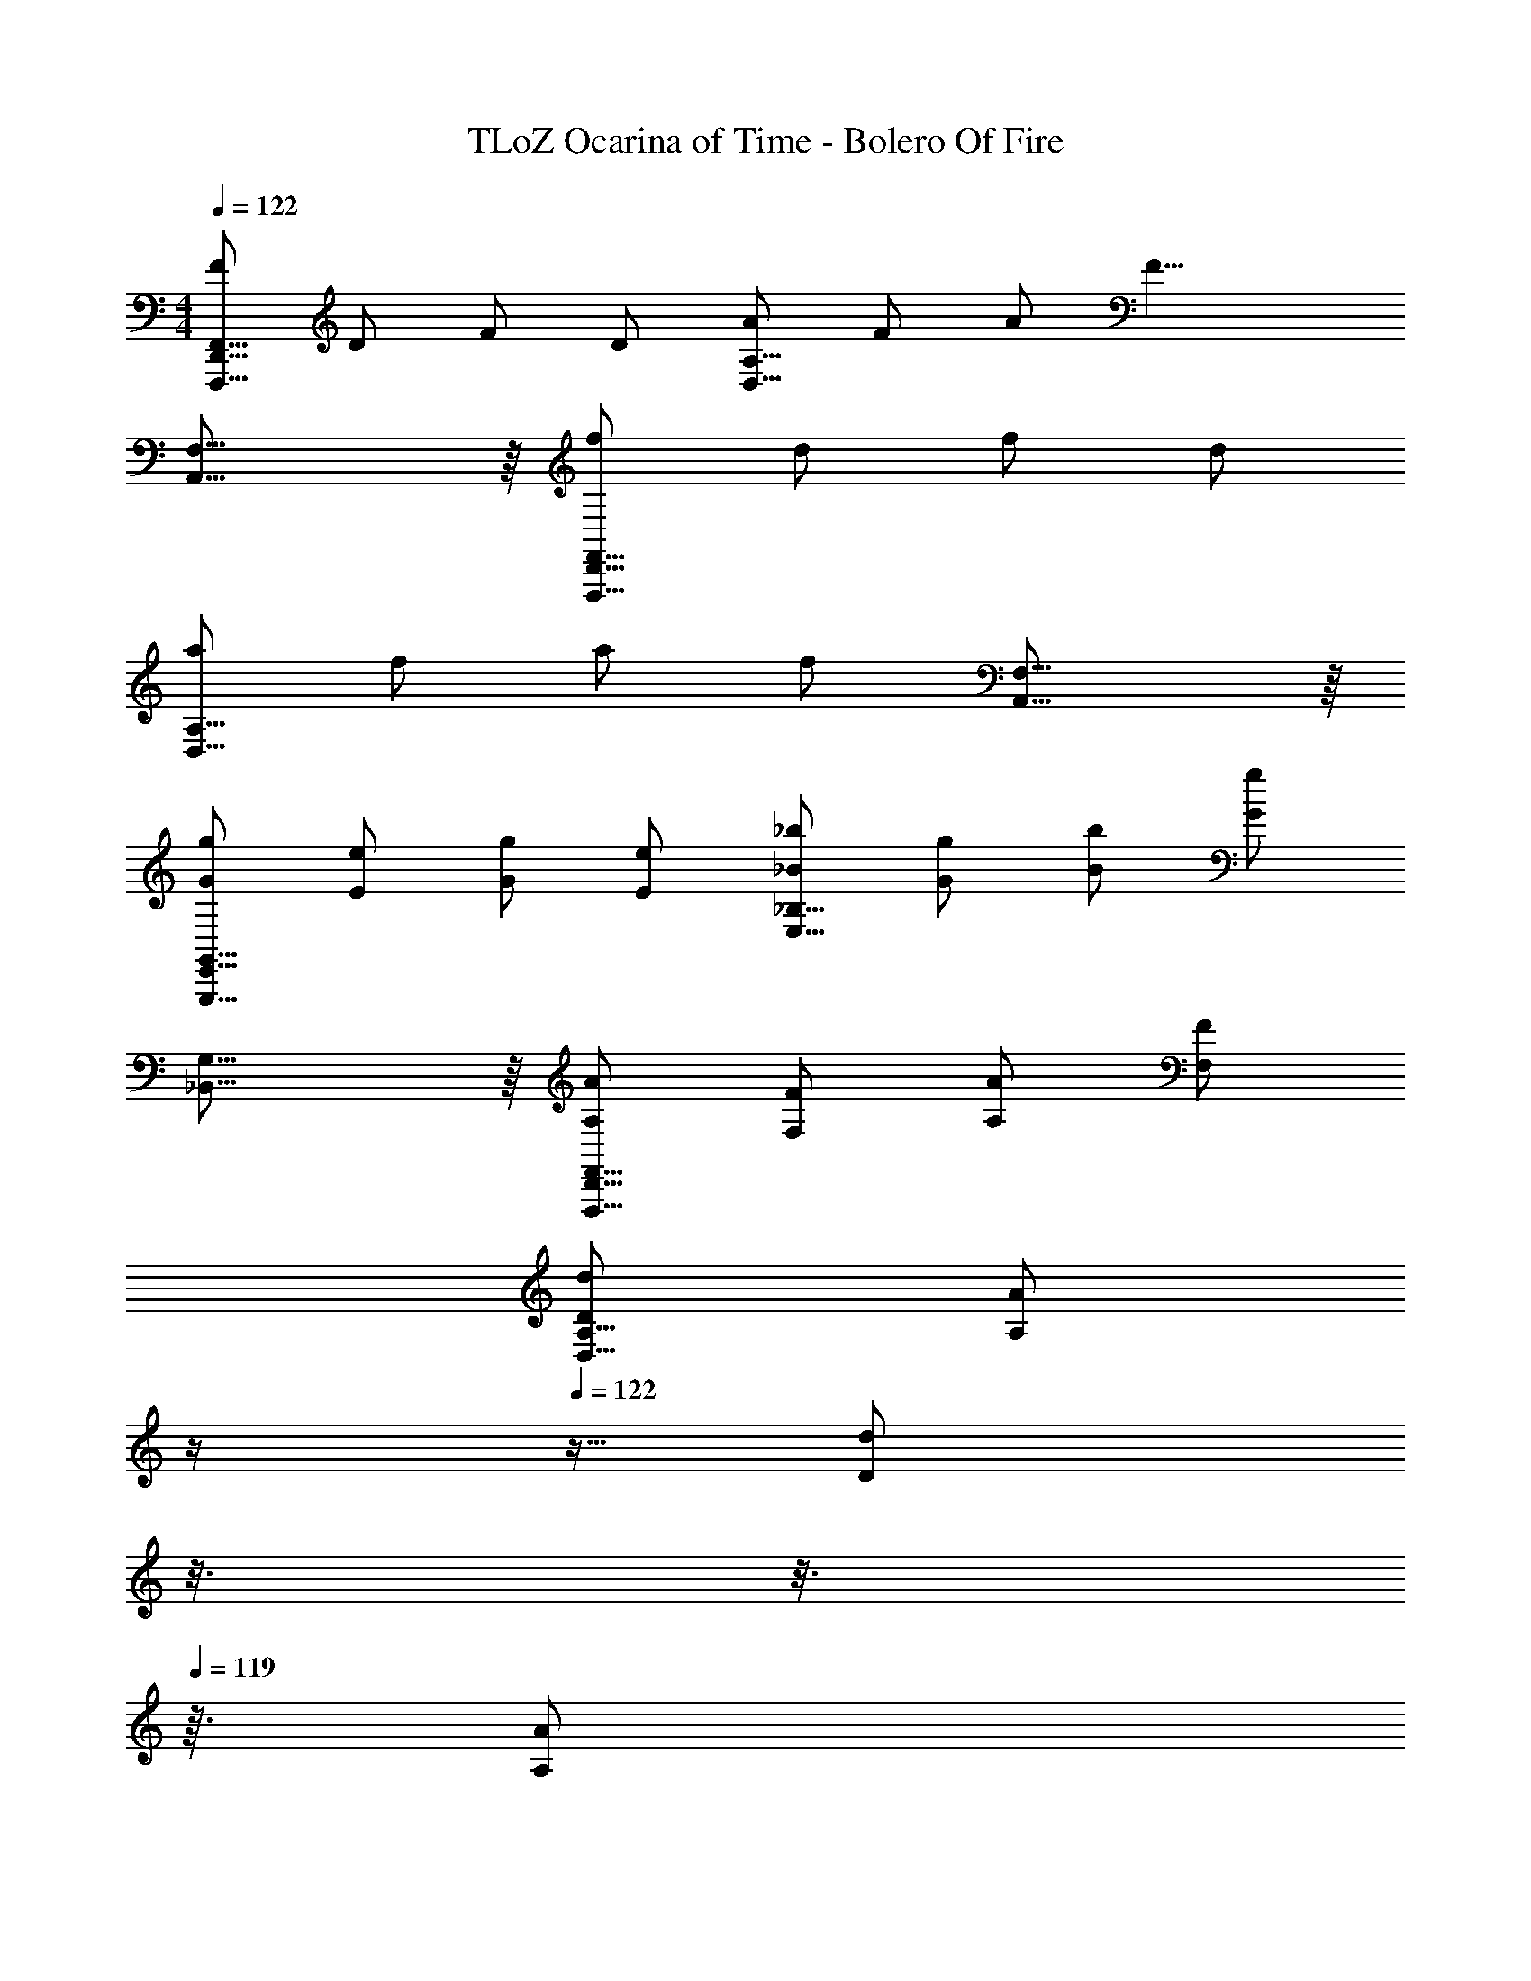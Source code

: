 X: 1
T: TLoZ Ocarina of Time - Bolero Of Fire
Z: ABC Generated by Starbound Composer
L: 1/4
M: 4/4
Q: 1/4=122
K: C
[F/2F,,31/16D,,31/16F,,,31/16] D/2 F/2 D/2 [A/2A,31/16D,31/16] F/2 A/2 [z/2F19/8] 
[F,31/16A,,31/16] z/16 [f/2F,,31/16D,,31/16F,,,31/16] d/2 f/2 d/2 
[a/2A,31/16D,31/16] f/2 a/2 f/2 [F,31/16A,,31/16] z/16 
[g/2G/2G,,31/16E,,31/16G,,,31/16] [e/2E/2] [g/2G/2] [e/2E/2] [_b/2_B/2_B,31/16E,31/16] [g/2G/2] [b/2B/2] [g/2G/2] 
[G,31/16_B,,31/16] z/16 [A/2A,/2F,,31/16D,,31/16F,,,31/16] [F/2F,/2] [A/2A,/2] [F/2F,/2] 
[d/2D/2A,31/16D,31/16] [z3/32A/2A,/2] 
Q: 1/4=123
z/4 
Q: 1/4=122
z5/32 [z/32d/2D/2] 
Q: 1/4=121
z3/16 
Q: 1/4=120
z3/16 
Q: 1/4=119
z3/32 [z3/32A/2A,/2] 
Q: 1/4=118
z/4 
Q: 1/4=117
z5/32 [z/32f/2A/2F/2F,31/16A,,31/16] 
Q: 1/4=116
z3/16 
Q: 1/4=115
z3/16 
Q: 1/4=114
z3/32 [z3/32d/2F/2D/2] 
Q: 1/4=113
z/4 
Q: 1/4=112
z5/32 [z/32f/2A/2F/2] 
Q: 1/4=111
z3/16 
Q: 1/4=110
z3/16 
Q: 1/4=109
z3/32 [z3/32d/2F/2D/2] 
Q: 1/4=108
z/16 
Q: 1/4=109
z/16 
Q: 1/4=108
z/16 
Q: 1/4=107
z7/32 
[z15/32a/2^c/2A/2G,,31/16E,,31/16G,,,31/16] 
Q: 1/4=106
z/32 [z5/32e/2A/2E/2] 
Q: 1/4=105
z/8 
Q: 1/4=104
z/8 
Q: 1/4=105
z3/32 [z5/32a/2c/2A/2] 
Q: 1/4=104
z3/16 
Q: 1/4=103
z5/32 [z/32e/2A/2E/2] 
Q: 1/4=102
z/4 
Q: 1/4=101
z3/16 
Q: 1/4=100
z/32 [z5/32g/2B/2G/2B,31/16E,31/16] 
Q: 1/4=99
z3/16 
Q: 1/4=98
z5/32 [z3/32c/2E/2^C/2] 
Q: 1/4=97
z3/16 
Q: 1/4=96
z3/16 
Q: 1/4=95
z/32 [z5/32g/2B/2G/2] 
Q: 1/4=94
z/4 
Q: 1/4=93
z3/32 [z3/32c/2E/2C/2] 
Q: 1/4=92
z3/16 
Q: 1/4=91
z7/32 
[z7/32f/2A/2F/2G,/2B,,/2] 
Q: 1/4=89
z/16 
Q: 1/4=88
z/8 
Q: 1/4=87
z/16 
Q: 1/4=86
z/32 [z3/32A/2D/2A,/2] 
Q: 1/4=85
z/8 
Q: 1/4=84
z/16 
Q: 1/4=83
z/8 
Q: 1/4=82
z/16 
Q: 1/4=81
z/32 [z3/32F/2A,/2F,/2] 
Q: 1/4=80
z/8 
Q: 1/4=79
z/16 
Q: 1/4=78
z/8 
Q: 1/4=77
z/16 
Q: 1/4=76
z/32 [z3/32E/2G,/2E,/2] 
Q: 1/4=75
z/8 
Q: 1/4=74
z/16 
Q: 1/4=73
z/8 
Q: 1/4=72
z/16 
Q: 1/4=71
z/32 [z3/32D2/9A,47/8^F,47/8D,47/8] 
Q: 1/4=70
z/16 
Q: 1/4=71
z3/32 [z/32^F2/9] 
Q: 1/4=70
z/8 
Q: 1/4=71
z/16 
Q: 1/4=72
z/32 [z/32A2/9] 
Q: 1/4=73
z/16 
Q: 1/4=74
z/16 
Q: 1/4=75
z/16 
Q: 1/4=76
z/32 [z/32d2/9] 
Q: 1/4=77
z/16 
Q: 1/4=78
z/16 
Q: 1/4=79
z/16 
Q: 1/4=80
z/32 [z/32a2/9] 
Q: 1/4=81
z/16 
Q: 1/4=82
z/16 
Q: 1/4=83
z/16 
Q: 1/4=84
z/32 [z/32d'2/9] 
Q: 1/4=85
z/16 
Q: 1/4=86
z/16 
Q: 1/4=87
z/16 
Q: 1/4=88
z/32 [z/32^f'2/9] 
Q: 1/4=89
z/16 
Q: 1/4=90
z/16 
Q: 1/4=91
z/16 
Q: 1/4=92
z/32 [z/32a'2/9] 
Q: 1/4=93
z/16 
Q: 1/4=94
z/16 
Q: 1/4=95
z/16 
Q: 1/4=96
z/32 
[z/32d''31/8] 
Q: 1/4=97
z/16 
Q: 1/4=98
z/16 
Q: 1/4=99
z/16 
Q: 1/4=100
z/16 
Q: 1/4=101
z/16 
Q: 1/4=102
z/16 
Q: 1/4=103
z/16 
Q: 1/4=104
z/16 
Q: 1/4=105
z/16 
Q: 1/4=106
z/16 
Q: 1/4=107
z/16 
Q: 1/4=108
z/16 
Q: 1/4=109
z/16 
Q: 1/4=110
z/16 
Q: 1/4=111
z/16 
Q: 1/4=38
z43/16 
Q: 1/4=111
